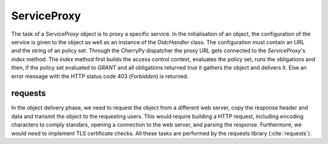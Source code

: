 .. _implementation_serviceproxy:

ServiceProxy
============

The task of a `ServiceProxy`  object is to proxy a specific service.
In the initialisation of an object, the configuration of the service is given
to the object as well as an instance of the `OidcHandler` class. 
The configuration must contain an URL and the string of an policy set.
Through the CherryPy dispatcher the proxy URL gets connected to the `ServiceProxy`'s
`index` method.
The `index` method first builds the access control context, evaluates the policy
set, runs the obligations and then, if the policy set evaluated to `GRANT` and
all obligations returned `true` it gathers the object and delivers it.
Else an error message with the HTTP status code 403 (`Forbidden`) is returned.

.. uml::
   :scale: 40 %

   !include docs/gen/classes.plantuml
   remove arpoc.App
   remove arpoc.ac.Policy
   remove arpoc.ac.Policy_Set
   remove arpoc.ac.AC_Entity
   remove arpoc.ac.Rule
   remove arpoc.ac.AC_Container
   remove arpoc.ac.EvaluationResult
   remove arpoc.ac.conflict_resolution.AnyOfAny
   remove arpoc.ac.conflict_resolution.And
   remove arpoc.ac.conflict_resolution.ConflictResolution
   remove arpoc.ac.common.Effects
   remove arpoc.ac.parser.TransformAttr
   remove arpoc.ac.parser.TopLevelTransformer
   remove arpoc.ac.parser.OperatorTransformer
   remove arpoc.ac.parser.MiddleLevelTransformer
   remove arpoc.ac.parser.ExistsTransformer
   remove arpoc.ac.lark_adapter.MyTransformer
   remove arpoc.ac.lark_adapter.CombinedTransformer
   remove arpoc.base.OidcHandler
   remove arpoc.base.TLSOnlyDispatcher
   remove arpoc.cache.Cache
   remove arpoc.cache.CacheItem
   remove arpoc.config.ACConfig
   remove arpoc.config.Misc
   remove arpoc.config.OIDCProxyConfig
   remove arpoc.config.ProviderConfig
   remove arpoc.config.ProxyConfig
   remove arpoc.config.ServiceConfig
   remove arpoc.exceptions.ACEntityMissing
   remove arpoc.exceptions.AttributeMissing
   remove arpoc.exceptions.BadRuleSyntax
   remove arpoc.exceptions.BadSemantics
   remove arpoc.exceptions.ConfigError
   remove arpoc.exceptions.DuplicateKeyError
   remove arpoc.exceptions.EnvironmentAttributeMissing
   remove arpoc.exceptions.OIDCProxyException
   remove arpoc.exceptions.ObjectAttributeMissing
   remove arpoc.exceptions.SubjectAttributeMissing
   remove arpoc.pap.PAPNode
   remove arpoc.pap.PolicyAdministrationPoint
   remove arpoc.ac.parser.BinaryNumeralOperator
   remove arpoc.ac.parser.BinaryOperator
   remove arpoc.ac.parser.BinaryOperatorAnd
   remove arpoc.ac.parser.BinaryOperatorIn
   remove arpoc.ac.parser.BinaryOperatorOr
   remove arpoc.ac.parser.BinarySameTypeOperator
   remove arpoc.ac.parser.BinaryStringOperator
   remove arpoc.ac.parser.Equal
   remove arpoc.ac.parser.Greater
   remove arpoc.ac.parser.Lesser
   remove arpoc.ac.parser.NotEqual
   remove arpoc.ac.parser.UOP
   remove arpoc.ac.parser.matches
   remove arpoc.ac.parser.startswith
   remove arpoc.plugins.EnvironmentDict
   remove arpoc.plugins.ObjectDict
   remove arpoc.plugins.ObligationsDict
   remove arpoc.plugins.PrioritizedItem
   remove arpoc.plugins._lib.EnvironmentAttribute
   remove arpoc.plugins._lib.ObjectSetter
   remove arpoc.plugins._lib.Obligation
   remove arpoc.plugins.env_attr_time.EnvAttrDateTime
   remove arpoc.plugins.env_attr_time.EnvAttrTime
   remove arpoc.plugins.env_attr_time.EnvAttrTimeHour
   remove arpoc.plugins.env_attr_time.EnvAttrTimeMinute
   remove arpoc.plugins.env_attr_time.EnvAttrTimeSecond
   remove arpoc.plugins.obj_json.obj_json
   remove arpoc.plugins.obj_urlmap.ObjUrlmap
   remove arpoc.plugins.obl_loggers.Log
   remove arpoc.plugins.obl_loggers.LogFailed
   remove arpoc.plugins.obl_loggers.LogSuccessful
   remove arpoc.special_pages.Userinfo

requests
--------

In the object delivery phase, we need to request the object from a different web
server, copy the response header and data and transmit the object to the requesting
users. This would require building a HTTP request, including encoding characters
to comply standars, opening a connection to the web server, and parsing the
response.
Furthermore, we would need to implement TLS certificate checks.
All these tasks are performed by the requests library (:cite:`requests`).
